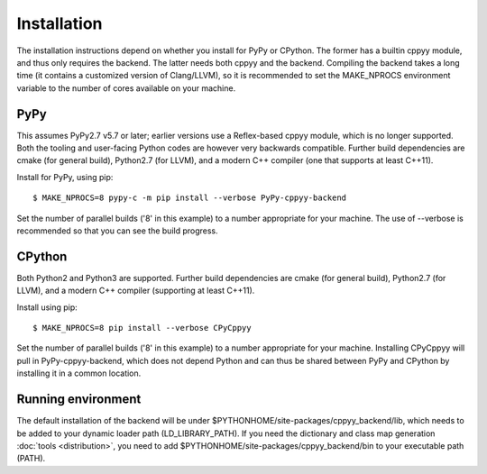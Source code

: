 Installation
============

The installation instructions depend on whether you install for PyPy or
CPython.
The former has a builtin cppyy module, and thus only requires the backend.
The latter needs both cppyy and the backend.
Compiling the backend takes a long time (it contains a customized version
of Clang/LLVM), so it is recommended to set the MAKE_NPROCS environment
variable to the number of cores available on your machine.


PyPy
----

This assumes PyPy2.7 v5.7 or later; earlier versions use a Reflex-based cppyy
module, which is no longer supported.
Both the tooling and user-facing Python codes are however very backwards
compatible.
Further build dependencies are cmake (for general build), Python2.7 (for LLVM),
and a modern C++ compiler (one that supports at least C++11).

Install for PyPy, using pip::

 $ MAKE_NPROCS=8 pypy-c -m pip install --verbose PyPy-cppyy-backend

Set the number of parallel builds ('8' in this example) to a number appropriate
for your machine.
The use of --verbose is recommended so that you can see the build progress.


CPython
-------

Both Python2 and Python3 are supported.
Further build dependencies are cmake (for general build), Python2.7 (for LLVM),
and a modern C++ compiler (supporting at least C++11).

Install using pip::

 $ MAKE_NPROCS=8 pip install --verbose CPyCppyy

Set the number of parallel builds ('8' in this example) to a number appropriate
for your machine.
Installing CPyCppyy will pull in PyPy-cppyy-backend, which does not depend Python
and can thus be shared between PyPy and CPython by installing it in a common
location.


Running environment
-------------------

The default installation of the backend will be under
$PYTHONHOME/site-packages/cppyy_backend/lib,
which needs to be added to your dynamic loader path (LD_LIBRARY_PATH).
If you need the dictionary and class map generation
:doc:`tools <distribution>`, you need to add
$PYTHONHOME/site-packages/cppyy_backend/bin to your executable path (PATH).

